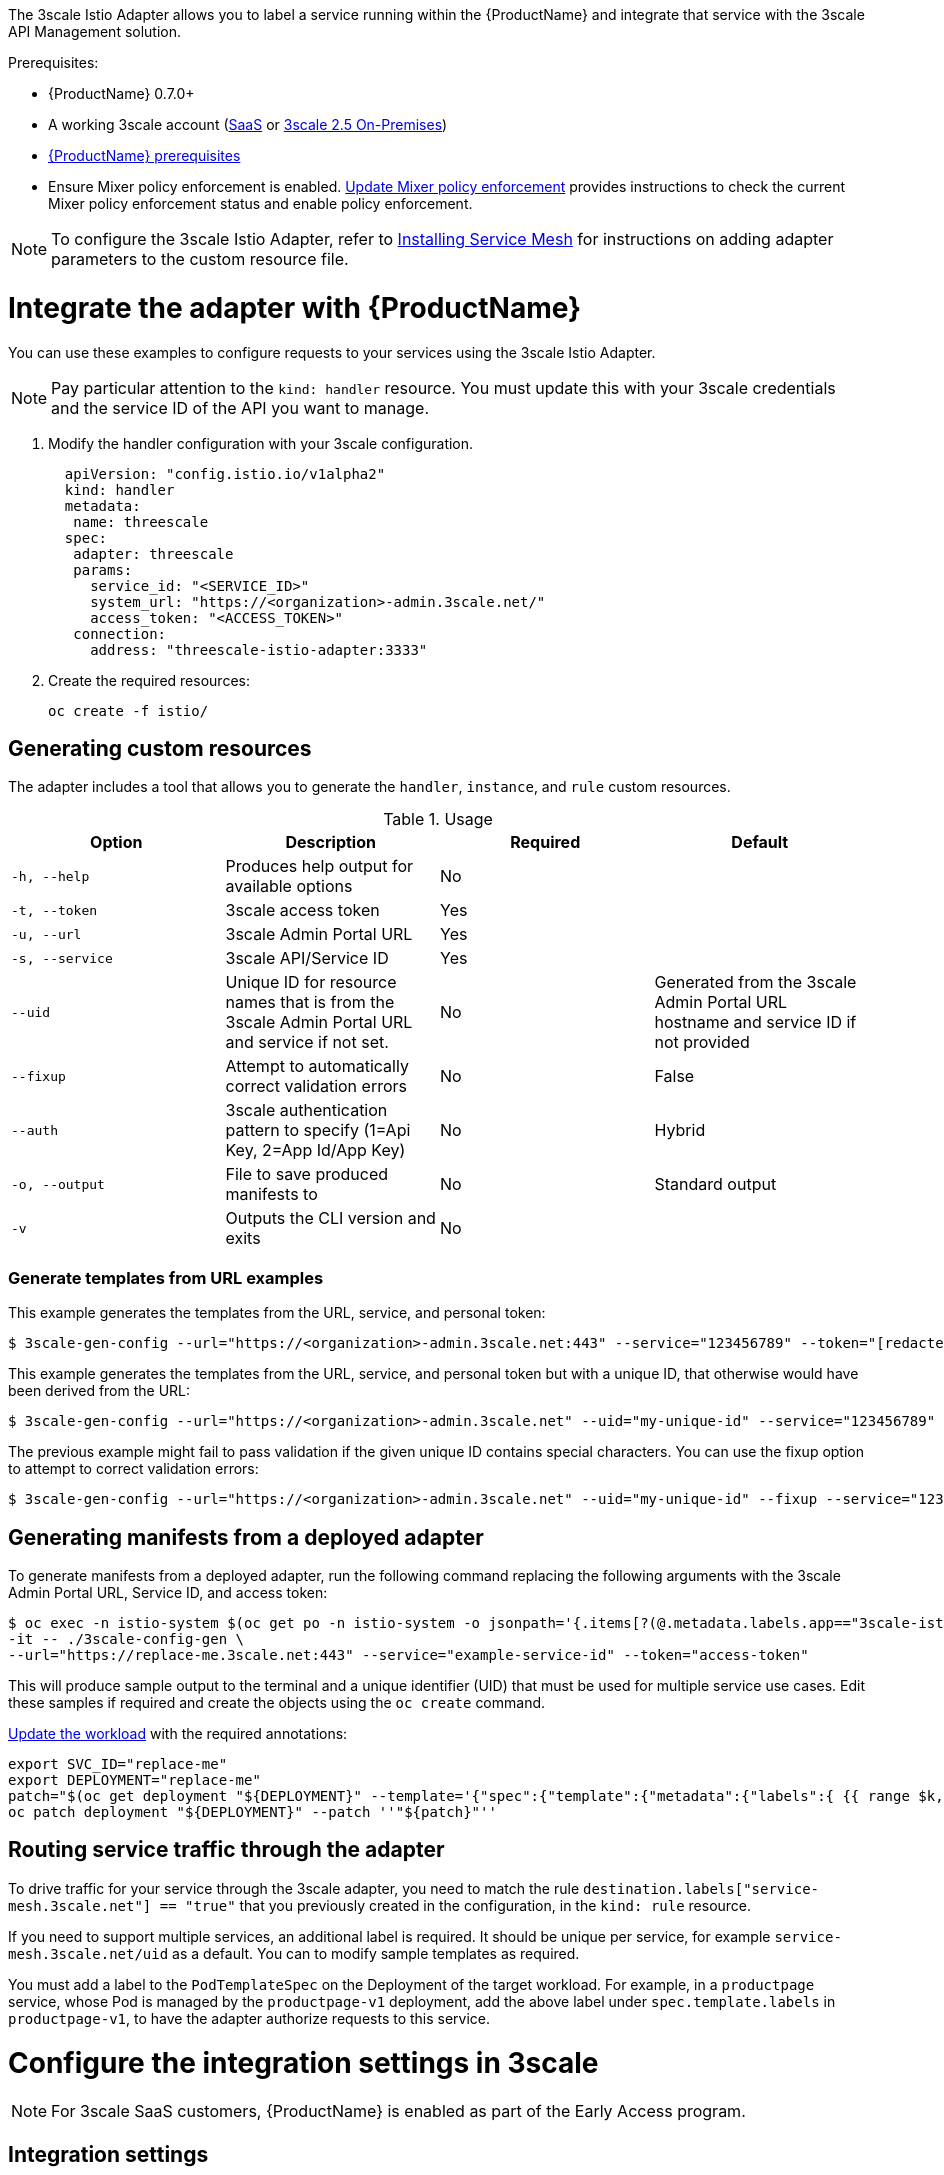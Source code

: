 [[threescale-adapter]]
The 3scale Istio Adapter allows you to label a service running within the {ProductName} and integrate that service with the 3scale API Management solution.

Prerequisites:

* {ProductName} 0.7.0+
* A working 3scale account (https://www.3scale.net/signup/[SaaS] or https://access.redhat.com/documentation/en-us/red_hat_3scale_api_management/2.5/html/installing_3scale/onpremises-installation[3scale 2.5 On-Premises])
* https://docs.openshift.com/container-platform/3.11/servicemesh-install/servicemesh-install.html#service-mesh-install_prerequisites[{ProductName} prerequisites]
* Ensure Mixer policy enforcement is enabled. https://docs.openshift.com/container-platform/3.11/servicemesh-install/servicemesh-install.html#update-mixer-policy-enforcement[Update Mixer policy enforcement] provides instructions to check the current Mixer policy enforcement status and enable policy enforcement.

[NOTE]
====
To configure the 3scale Istio Adapter, refer to https://docs.openshift.com/container-platform/3.11/servicemesh-install/servicemesh-install.html#install_chapter_3[Installing Service Mesh] for instructions on adding adapter parameters to the custom resource file.
====


= Integrate the adapter with {ProductName}
You can use these examples to configure requests to your services using the 3scale Istio Adapter.

[NOTE]
====
Pay particular attention to the `kind: handler` resource. You must update this with your 3scale credentials and the service ID of the API you want to manage.
====

. Modify the handler configuration with your 3scale configuration.
+
[source,yaml]
----
  apiVersion: "config.istio.io/v1alpha2"
  kind: handler
  metadata:
   name: threescale
  spec:
   adapter: threescale
   params:
     service_id: "<SERVICE_ID>"
     system_url: "https://<organization>-admin.3scale.net/"
     access_token: "<ACCESS_TOKEN>"
   connection:
     address: "threescale-istio-adapter:3333"
----

+
. Create the required resources:
+
----
oc create -f istio/
----


== Generating custom resources
The adapter includes a tool that allows you to generate the `handler`, `instance`, and `rule` custom resources.

.Usage
|===
|Option |Description |Required | Default

|`-h, --help`
|Produces help output for available options
|No
|

|`-t, --token`
|3scale access token
|Yes
|

|`-u, --url`
|3scale Admin Portal URL
|Yes
|

|`-s, --service`
|3scale API/Service ID
|Yes
|

|`--uid`
|Unique ID for resource names that is from the 3scale Admin Portal URL and service if not set.
|No
|Generated from the 3scale Admin Portal URL hostname and service ID if not provided

|`--fixup`
|Attempt to automatically correct validation errors
|No
|False

|`--auth`
|3scale authentication pattern to specify (1=Api Key, 2=App Id/App Key)
|No
|Hybrid

|`-o, --output`
|File to save produced manifests to
|No
|Standard output

|`-v`
|Outputs the CLI version and exits
|No
|
|===

=== Generate templates from URL examples
This example generates the templates from the URL, service, and personal token:

----
$ 3scale-gen-config --url="https://<organization>-admin.3scale.net:443" --service="123456789" --token="[redacted]"
----

This example generates the templates from the URL, service, and personal token but with a unique ID, that otherwise would have been derived from the URL:

----
$ 3scale-gen-config --url="https://<organization>-admin.3scale.net" --uid="my-unique-id" --service="123456789" --token="[redacted]"
----

The previous example might fail to pass validation if the given unique ID contains special characters. You can use the fixup option to attempt to correct validation errors:

----
$ 3scale-gen-config --url="https://<organization>-admin.3scale.net" --uid="my-unique-id" --fixup --service="123456789" --token="[redacted]"
----

== Generating manifests from a deployed adapter
To generate manifests from a deployed adapter, run the following command replacing the following arguments with the 3scale Admin Portal URL, Service ID, and access token:

----
$ oc exec -n istio-system $(oc get po -n istio-system -o jsonpath='{.items[?(@.metadata.labels.app=="3scale-istio-adapter")].metadata.name}') \
-it -- ./3scale-config-gen \
--url="https://replace-me.3scale.net:443" --service="example-service-id" --token="access-token"
----

This will produce sample output to the terminal and a unique identifier (UID) that must be used for multiple service use cases. Edit these samples if required and create the objects using the `oc create` command.

https://docs.openshift.com/container-platform/3.11/servicemesh-install/servicemesh-install.html#routing-service-traffic-through-the-adapter[Update the workload] with the required annotations:

----
export SVC_ID="replace-me"
export DEPLOYMENT="replace-me"
patch="$(oc get deployment "${DEPLOYMENT}" --template='{"spec":{"template":{"metadata":{"labels":{ {{ range $k,$v := .spec.template.metadata.labels }}"{{ $k }}":"{{ $v }}",{{ end }}"service-mesh.3scale.net":"true","service-mesh.3scale.net/uid":"'"${SVC_ID}"'"}}}}}' )"
oc patch deployment "${DEPLOYMENT}" --patch ''"${patch}"''
----

== Routing service traffic through the adapter
To drive traffic for your service through the 3scale adapter, you need to match the rule `destination.labels["service-mesh.3scale.net"] == "true"` that you previously created in the configuration, in the `kind: rule` resource.

If you need to support multiple services, an additional label is required. It should be unique per service, for example `service-mesh.3scale.net/uid` as a default. You can to modify sample templates as required.

You must add a label to the `PodTemplateSpec` on the Deployment of the target workload. For example, in a `productpage` service, whose Pod is managed by the `productpage-v1` deployment, add the above label under `spec.template.labels` in `productpage-v1`, to have the adapter authorize requests to this service.


= Configure the integration settings in 3scale

[NOTE]
====
For 3scale SaaS customers, {ProductName} is enabled as part of the Early Access program.
====

== Integration settings
. Navigate to *[your_API_name] > Integration > Configuration*.
. At the top of the *Integration* page click on *edit integration settings* in the top right corner.
. Under the *Service Mesh* heading, click the *Istio* option.
. Scroll to the bottom of the page and click *Update Service*.

= Caching behavior
Responses from 3scale System API's are cached by default within the adapter. Entries will be purged from the cache when they become older than the `cacheTTLSeconds` value. Also by default, automatic refreshing of cached entries will be attempted seconds before they expire, based on the `cacheRefreshSeconds` value. You can disable automatic refreshing by setting this value higher than the `cacheTTLSeconds` value.

Caching can be disabled entirely by setting `cacheEntriesMax` to a non-positive value.

By using the refreshing process, cached values whose hosts become unreachable will be retried before eventually being purged when past their expiry.

= Authenticating requests
This Technology Preview release supports the following authentication methods:

* *Standard API Keys*: single randomized strings or hashes acting as an identifier and a secret token.
* *Application identifier and key pairs*: immutable identifier and mutable secret key strings.
* *OpenID authentication method*: client ID string parsed from the JSON Web Token.


== Applying authentication patterns
Modify the `instance` custom resource, as illustrated in the following authentication method examples, to configure authentication behavior. You can accept the authentication credentials from:

* Request headers
* Request parameters
* Both request headers and query parameters

[NOTE]
====
When specifying values from headers they must be lower case. For example, if you want to send a header as `X-User-Key`, this must be referenced in the configuration as `request.headers["x-user-key"]`.
====

=== API key authentication method
{ProductShortName} looks for the API key in query parameters and request headers as specified in the `user` option in the `subject` custom resource parameter. It checks the values in the order given in the custom resource file. You can restrict the search for the API key to either query parameters or request headers by omitting the unwanted option.

In this example {ProductShortName} looks for the API key in the `user_key` query parameter. If the API key is not in the query parameter, {ProductShortName} then checks the `x-user-key` header.

.API key authentication method example

[source,yaml]
----
apiVersion: "config.istio.io/v1alpha2"
kind: instance
metadata:
  name: threescale-authorization
  namespace: istio-system
spec:
  template: authorization
  params:
    subject:
      user: request.query_params["user_key"] | request.headers["x-user-key"] | ""
    action:
      path: request.url_path
      method: request.method | "get"
----

If you want the adapter to examine a different query parameter or request header, change the name as appropriate. For example, to check for the API key in a query parameter named “key”, change `request.query_params["user_key"]` to `request.query_params["key"]`.

=== Application ID and application key pair authentication method
{ProductShortName} looks for the application ID and application key in query parameters and request headers, as specified in the `properties` option in the `subject` custom resource parameter. The application key is optional. It checks the values in the order given in the custom resource file. You can restrict the search for the credentials to either query parameters or request headers by not including the unwanted option.

In this example, {ProductShortName} looks for the application ID and application key in the query parameters first, moving on to the request headers if needed.

.Application ID and application key pair authentication method example

[source,yaml]
----
apiVersion: "config.istio.io/v1alpha2"
kind: instance
metadata:
  name: threescale-authorization
  namespace: istio-system
spec:
  template: authorization
  params:
    subject:
        app_id: request.query_params["app_id"] | request.headers["x-app-id"] | ""
        app_key: request.query_params["app_key"] | request.headers["x-app-key"] | ""
    action:
      path: request.url_path
      method: request.method | "get"
----

If you want the adapter to examine a different query parameter or request header, change the name as appropriate. For example, to check for the application ID in a query parameter named `identification`, change `request.query_params["app_id"]` to `request.query_params["identification"]`.

=== OpenID authentication method
To use the _OpenID Connect (OIDC) authentication method_, use the properties value on the subject field to set `client_id`, and optionally `app_key`.

You can manipulate this object using the methods described previously. In the example configuration shown below, the client identifier (application ID) is parsed from the JSON Web Token (JWT) under the label _azp_. You can modify this as needed.

.OpenID authentication method example

[source,yaml]
----
  apiVersion: "config.istio.io/v1alpha2"
  kind: instance
  metadata:
    name: threescale-authorization
    namespace: istio-system
  spec:
    template: threescale-authorization
    params:
      Subject:
  properties:
          app_key: request.query_params["app_key"] | request.headers["x-app-key"] | ""
          client_id: request.auth.claims["azp"] | ""
      action:
        path: request.url_path
        method: request.method | "get"
----

For this integration to work correctly, OIDC must still be done in 3scale for the client to be created in the identity provider (IdP). You should create https://istio.io/help/ops/security/end-user-auth/[end-user authentication] for the service you want to protect in the same namespace as that service. The JWT is passed in the `Authorization` header of the request.

In the sample `Policy` defined below, replace `issuer` and `jwksUri` as appropriate.

.OpenID Policy example

[source,yaml]
----
  apiVersion: authentication.istio.io/v1alpha1
  kind: Policy
  metadata:
    name: jwt-example
    namespace: bookinfo
  spec:
    origins:
      - jwt:
          issuer: >-
            http://keycloak-keycloak.34.242.107.254.nip.io/auth/realms/3scale-keycloak
          jwksUri: >-
  http://keycloak-keycloak.34.242.107.254.nip.io/auth/realms/3scale-keycloak/protocol/openid-connect/certs
    principalBinding: USE_ORIGIN
    targets:
      - name: productpage
----


=== Hybrid authentication method
You can choose to not enforce a particular authentication method and accept any valid credentials for either method. If both an API key and an application ID/application key pair are provided, {ProductShortName} uses the API key.

In this example, {ProductShortName} checks for an API key in the query parameters, then the request headers. If there is no API key, it then checks for an application ID and key in the query parameters, then the request headers.

.Hybrid authentication method example

[source,yaml]
----
apiVersion: "config.istio.io/v1alpha2"
kind: instance
metadata:
  name: threescale-authorization
  namespace: istio-system
spec:
  template: authorization
  params:
    subject:
      user: request.query_params["user_key"] | request.headers["x-user-key"] |
      properties:
        app_id: request.query_params["app_id"] | request.headers["x-app-id"] | ""
        app_key: request.query_params["app_key"] | request.headers["x-app-key"] | ""
        client_id: request.auth.claims["azp"] | ""
    action:
      path: request.url_path
      method: request.method | "get"
----

= Adapter metrics
The adapter, by default reports various Prometheus metrics that are exposed on port `8080` at the `/metrics` endpoint. These metrics provide insight into how the interactions between the adapter and 3scale are performing. The service is labeled to be automatically discovered and scraped by Prometheus.
